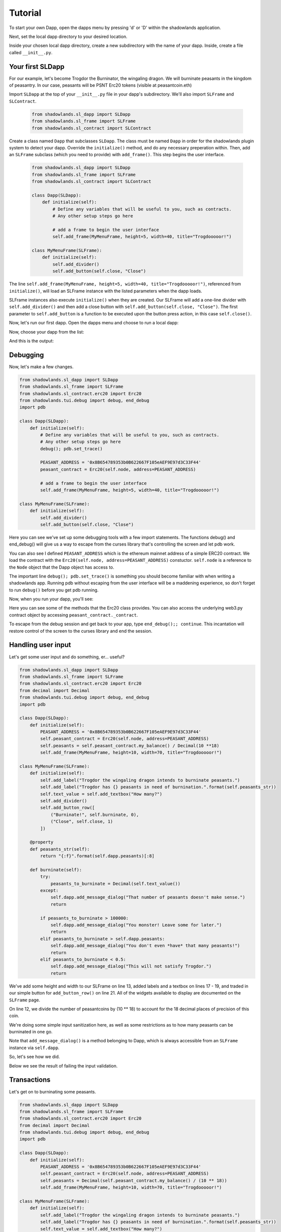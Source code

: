 
Tutorial
=============

To start your own Dapp, open the dapps menu by pressing 'd' or 'D'  within the shadowlands application. 

.. highlight:: python
   :linenothreshold: 5

.. image:: dapps-menu.png
  :width: 800
  :alt: Dapps Menu

Next, set the local dapp directory to your desired location.

.. image:: dapps-menu-change-directory.png
  :width: 800
  :alt: Change Local Dapp directory

Inside your chosen local dapp directory, create a new subdirectory with the name of your dapp.  Inside, create a file called ``__init__.py``.

.. image:: make-__init__.py.png
  :width: 800
  :alt: Create __init__.py

Your first SLDapp
-----------------

For our example, let's become Trogdor the Burninator, the wingaling dragon.  
We will burninate peasants in the kingdom of peasantry.  In our case, peasants will be PSNT Erc20 tokens (visible at peasantcoin.eth)

Import ``SLDapp`` at the top of your ``__init__.py`` file in your dapp's subdirectory. We'll also import ``SLFrame`` and ``SLContract``.

    .. code-block:: python

        from shadowlands.sl_dapp import SLDapp
        from shadowlands.sl_frame import SLFrame
        from shadowlands.sl_contract import SLContract

Create a class named ``Dapp`` that subclasses ``SLDapp``.  The class must be named ``Dapp`` in 
order for the shadowlands plugin system to detect your dapp.  Override the 
``initialize()`` method, and do any necessary preperation within.  Then, add an ``SLFrame`` subclass (which you need to provide) with ``add_frame()``.  This step begins the user interface.

    .. code-block:: python

	from shadowlands.sl_dapp import SLDapp
	from shadowlands.sl_frame import SLFrame
	from shadowlands.sl_contract import SLContract

	class Dapp(SLDapp):
	    def initialize(self):
		# Define any variables that will be useful to you, such as contracts.
		# Any other setup steps go here

		# add a frame to begin the user interface
		self.add_frame(MyMenuFrame, height=5, width=40, title="Trogdooooor!")

	class MyMenuFrame(SLFrame):
	    def initialize(self):
		self.add_divider()
		self.add_button(self.close, "Close")

The line ``self.add_frame(MyMenuFrame, height=5, width=40, title="Trogdooooor!")``, referenced from ``initialize()``, will load an SLFrame instance with the listed parameters when the dapp loads.

SLFrame instances also execute ``initialize()`` when they are created.  Our SLFrame will add a one-line divider with ``self.add_divider()`` and then add a close button with ``self.add_button(self.close, "Close")``.  The first parameter to ``self.add_button`` is a function to be executed upon the button press action, in this case ``self.close()``.

Now, let's run our first dapp.  Open the dapps menu and choose to run a local dapp:

.. image:: dapps-run-local.png
  :width: 800
  :alt: Run local dapp menu

Now, choose your dapp from the list:

.. image:: dapps-run-dapp.png
  :width: 800
  :alt: Run dapp

And this is the output:

.. image:: trogdor-run-1.png
  :width: 800
  :alt: Running Trogdor

Debugging
---------

Now, let's make a few changes.  

.. code-block:: python

	from shadowlands.sl_dapp import SLDapp
	from shadowlands.sl_frame import SLFrame
	from shadowlands.sl_contract.erc20 import Erc20
	from shadowlands.tui.debug import debug, end_debug
	import pdb

	class Dapp(SLDapp):
	    def initialize(self):
		# Define any variables that will be useful to you, such as contracts.
		# Any other setup steps go here
		debug(); pdb.set_trace()

		PEASANT_ADDRESS = '0x8B654789353b0B622667F105eAEF9E97d3C33F44'
		peasant_contract = Erc20(self.node, address=PEASANT_ADDRESS)

		# add a frame to begin the user interface
		self.add_frame(MyMenuFrame, height=5, width=40, title="Trogdooooor!")

	class MyMenuFrame(SLFrame):
	    def initialize(self):
		self.add_divider()
		self.add_button(self.close, "Close")

Here you can see we've set up some debugging tools with a few import 
statements.  The functions debug() and end_debug() 
will give us a way to escape from the curses library that's controlling
the screen and let pdb work.

You can also see I defined ``PEASANT_ADDRESS`` which is the ethereum 
mainnet address of a simple ERC20 contract.  We load the contract with
the ``Erc20(self.node, address=PEASANT_ADDRESS)`` constuctor.  ``self.node`` is a reference to the ``Node`` object that the Dapp object has 
access to.

The important line ``debug(); pdb.set_trace()`` is something you should
become familiar with when writing a shadowlands app.  Running pdb without
escaping from the user interface will be a maddening experience, so don't forget to run ``debug()`` before you get pdb running.

Now, when you run your dapp, you'll see:

.. image:: trogdor-debug-1.png
  :width: 800
  :alt: Debugging Trogdor

Here you can see some of the methods that the Erc20 class provides.  You can also access the underlying web3.py contract object by accessing ``peasant_contract._contract``.

To escape from the debug session and get back to your app, type ``end_debug();; continue``.  This incantation will restore control of the screen to the curses library and end the session.

Handling user input
-------------------

Let's get some user input and do something, er... useful?

.. code-block:: python

        from shadowlands.sl_dapp import SLDapp
        from shadowlands.sl_frame import SLFrame
        from shadowlands.sl_contract.erc20 import Erc20
        from decimal import Decimal
        from shadowlands.tui.debug import debug, end_debug
        import pdb

        class Dapp(SLDapp):
            def initialize(self):
                PEASANT_ADDRESS = '0x8B654789353b0B622667F105eAEF9E97d3C33F44'
                self.peasant_contract = Erc20(self.node, address=PEASANT_ADDRESS)
                self.peasants = self.peasant_contract.my_balance() / Decimal(10 **18)
                self.add_frame(MyMenuFrame, height=10, width=70, title="Trogdooooor!")

        class MyMenuFrame(SLFrame):
            def initialize(self):
                self.add_label("Trogdor the wingaling dragon intends to burninate peasants.")
                self.add_label("Trogdor has {} peasants in need of burnination.".format(self.peasants_str))
                self.text_value = self.add_textbox("How many?")
                self.add_divider()
                self.add_button_row([
                    ("Burninate!", self.burninate, 0),
                    ("Close", self.close, 1)
                ])

            @property
            def peasants_str(self):
                return "{:f}".format(self.dapp.peasants)[:8]

            def burninate(self):
                try:
                    peasants_to_burninate = Decimal(self.text_value())
                except:
                    self.dapp.add_message_dialog("That number of peasants doesn't make sense.")
                    return

                if peasants_to_burninate > 100000:   
                    self.dapp.add_message_dialog("You monster! Leave some for later.")
                    return
                elif peasants_to_burninate > self.dapp.peasants:
                    self.dapp.add_message_dialog("You don't even *have* that many peasants!")
                    return
                elif peasants_to_burninate < 0.5:
                    self.dapp.add_message_dialog("This will not satisfy Trogdor.")
                    return



We've add some height and width to our SLFrame on line 13, added labels and a textbox on lines 17 - 19, and traded in our simple button for ``add_button_row()`` on line 21.  All of the widgets available to display are documented on the ``SLFrame`` page.

On line 12, we divide the number of peasantcoins by (10 ** 18) to account for the 18 decimal places of precision of this coin.

We're doing some simple input sanitization here, as well as some restrictions as to how many peasants can be burninated in one go.

Note that ``add_message_dialog()`` is a method belonging to Dapp, which is always accessible from an ``SLFrame`` instance via ``self.dapp``.


So, let's see how we did.

.. image:: trogdor-run-2.png
  :width: 800
  :alt: Running Trogdor

Below we see the result of failing the input validation.

.. image:: trogdor-validate-fail.png
  :width: 800
  :alt: Input validation fail


Transactions
------------

Let's get on to burninating some peasants.  

.. code-block:: python

        from shadowlands.sl_dapp import SLDapp
        from shadowlands.sl_frame import SLFrame
        from shadowlands.sl_contract.erc20 import Erc20
        from decimal import Decimal
        from shadowlands.tui.debug import debug, end_debug
        import pdb

        class Dapp(SLDapp):
            def initialize(self):
                PEASANT_ADDRESS = '0x8B654789353b0B622667F105eAEF9E97d3C33F44'
                self.peasant_contract = Erc20(self.node, address=PEASANT_ADDRESS)
                self.peasants = Decimal(self.peasant_contract.my_balance() / (10 ** 18))
                self.add_frame(MyMenuFrame, height=10, width=70, title="Trogdooooor!")

        class MyMenuFrame(SLFrame):
            def initialize(self):
                self.add_label("Trogdor the wingaling dragon intends to burninate peasants.")
                self.add_label("Trogdor has {} peasants in need of burnination.".format(self.peasants_str))
                self.text_value = self.add_textbox("How many?")
                self.add_divider()
                self.add_button_row([
                    ("Burninate!", self.burninate, 0),
                    ("Close", self.close, 1)
                ])

            @property
            def peasants_str(self):
                return "{:f}".format(self.dapp.peasants)[:8]

            def peasants_validated(self):
                try:
                    self.peasants_to_burninate = Decimal(self.text_value())
                except:
                    self.dapp.add_message_dialog("That number of peasants doesn't make sense.")
                    return False

                if self.peasants_to_burninate > 100000:   
                    self.dapp.add_message_dialog("You monster! Leave some for later.")
                    return False
                elif self.peasants_to_burninate > self.dapp.peasants:
                    self.dapp.add_message_dialog("You don't even *have* that many peasants!")
                    return False
                elif self.peasants_to_burninate < 0.5:
                    self.dapp.add_message_dialog("This will not satisfy Trogdor.")
                    return False

                return True


            def burninate(self):
                if not self.peasants_validated():
                    return

                peasantcoins_to_burninate = self.peasants_to_burninate * Decimal(10 ** 18)

                burn_fn = self.dapp.peasant_contract.transfer(
                    '0x00000000000000000000000000000000DeaDBeef', 
                    int(peasantcoins_to_burninate)
                )

                self.dapp.add_transaction_dialog(
                    burn_fn, 
                    title="Trogdor burninates the peasantcoins", 
                    gas_limit=56000
                )

                self.close()


I've refactored our input validation to the method ``peasants_validated`` on line 30.

So, the time has come for the peasants to meet their final, fiery farewell at the nostrils of
the mighty Trogdor.

Note on line 56 that ``peasant_contract.transfer()`` returns a method, which we will feed 
into ``add_transaction_dialog()`` on line 61.

Let's see how this looks in practice.

.. image:: trogdor-run-3.png
  :width: 800
  :alt: Running Trogdor

And so, we see there are a few less peasants in the kingdom of peasantry.

.. image:: trogdor-run-4.png
  :width: 800
  :alt: Running Trogdor

Subclassing Erc20 and SLContract
--------------------------------

Trogdor is distraught to discover that the peasants have not actually been burninated,
but only banished to the cave of 0xdeadbeef.  He demands true burnination.

Luckily, the PSNT contract supports burn(), although this is not a standard Erc20
function.  Let's subclass Erc20 and use some of the features of SLContract to make
our lives easier.

.. code-block:: python

	from shadowlands.sl_contract.erc20 import Erc20

	class PeasantCoin(Erc20):
	    MAINNET='0x8B654789353b0B622667F105eAEF9E97d3C33F44'
	    ABI='''
		[
			{
				"constant": true,
				"inputs": [],

		..(ABI truncated for brevity)...


		]
		'''

First we create a file called ``peasant_coin.py`` in our ``trogdor`` directory to house our subclass.

``PeasantCoin`` subclasses ``Erc20``.  The default ABI for the 
``Erc20`` subclass doesn't understand burn(), so we need to supply our own ABI.  

Subclassing ``SLContract`` (the superclass of ``Erc20``) works the same way - you can 
define MAINNET, KOVAN, and other network names that are defined by ``Node.NETWORK_DICT``, 
and set these to the deployment address of the contract.

We also can paste the ABI here. See the documentation for ``SLContract`` and ``Erc20`` to 
fully understand everything they provide.


.. code-block:: python

	from shadowlands.sl_dapp import SLDapp
	from shadowlands.sl_frame import SLFrame
	from trogdor.peasant_coin import PeasantCoin
	from decimal import Decimal
	from shadowlands.tui.debug import debug, end_debug
	import pdb

	class Dapp(SLDapp):
	    def initialize(self):
		self.peasant_contract = PeasantCoin(self.node)
		self.peasants = Decimal(self.peasant_contract.my_balance() / (10 ** 18))
		self.total_peasants =  Decimal(self.peasant_contract.totalSupply() / (10 ** 18))
		self.add_frame(MyMenuFrame, height=12, width=70, title="Trogdooooor!")

	class MyMenuFrame(SLFrame):
	    def initialize(self):
		self.add_label("Trogdor the wingaling dragon intends to burninate peasants.")
		self.add_label("There are {} peasants (PSNT) in the world.".format(
			self.peasant_decorator(self.dapp.total_peasants)
		))
		self.add_label("Trogdor has {} peasants in need of burnination.".format(
			self.peasant_decorator(self.dapp.peasants)
		))
		self.text_value = self.add_textbox("How many?")
		self.add_divider()
		self.add_button_row([
		    ("Burninate!", self.burninate, 0),
		    ("Close", self.close, 1)
		])

	    def peasant_decorator(self, peasants):
		return "{:f}".format(peasants)[:12]

We import ``PeasantCoin`` on line 3 and instantiate it on line 10.  We also grab the ``totalSupply()`` on line 12.  
Some refactoring into a decorator on line 31 makes things a little nicer.


.. code-block:: python

	def burninate(self):
   	    if not self.peasants_validated():
	        return

       	    peasantcoins_to_burninate = self.peasants_to_burninate * Decimal(10 ** 18)

	    burn_fn = self.dapp.peasant_contract.functions.burn(
	        int(peasantcoins_to_burninate)
	    )

	    self.dapp.add_transaction_dialog(
	        burn_fn, 
	        title="Trogdor burninates the peasantcoins", 
	        gas_limit=56000
	    )

	    self.close()

On line 7, we access the underlying function generated by web3.py with the ``functions()`` method.
Now when we burn PSNT tokens, they will be taken out of the ``totalSupply()``.

Uniswap Integration
-------------------

Uh-oh, Trogdor has run out of peasants to burninate.  What to do?

Shadowlands has native API integration with Uniswap, so let's add a button to acquire 
more PeasantCoin.


.. code-block:: python

	class MyMenuFrame(SLFrame):
	    def initialize(self):
		self.add_label("Trogdor the wingaling dragon intends to burninate peasants.")
		self.add_label("There are {} peasants (PSNT) in the world.".format(
		    self.peasant_decorator(self.dapp.total_peasants)
		))
		self.add_label("Trogdor has {} peasants.".format(
		    self.peasant_decorator(self.dapp.peasants)
		))
		self.text_value = self.add_textbox("How many?")
		self.add_divider()
		self.add_button_row([
		    ("Burninate!", self.burninate, 0),
		    ("Get More Peasants", self.get_peasants, 1),
		    ("Close", self.close, 2)
		], layout=[30, 40, 30]
		)

	    def get_peasants(self):
		self.dapp.add_uniswap_frame(self.dapp.peasant_contract.address)


.. image:: trogdor-run-5.png
  :width: 800
  :alt: Running Trogdor


.. image:: trogdor-run-7.png
  :width: 800
  :alt: Running Trogdor





The source code for the ``trogdor`` app is available on github.

Feel free to download it and replace the peasantcoin Erc20 address with the address of your
least favorite token.  Burninating them is strangely liberating.


Disclaimer
----------

No peasants were harmed during the writing of this tutorial.



